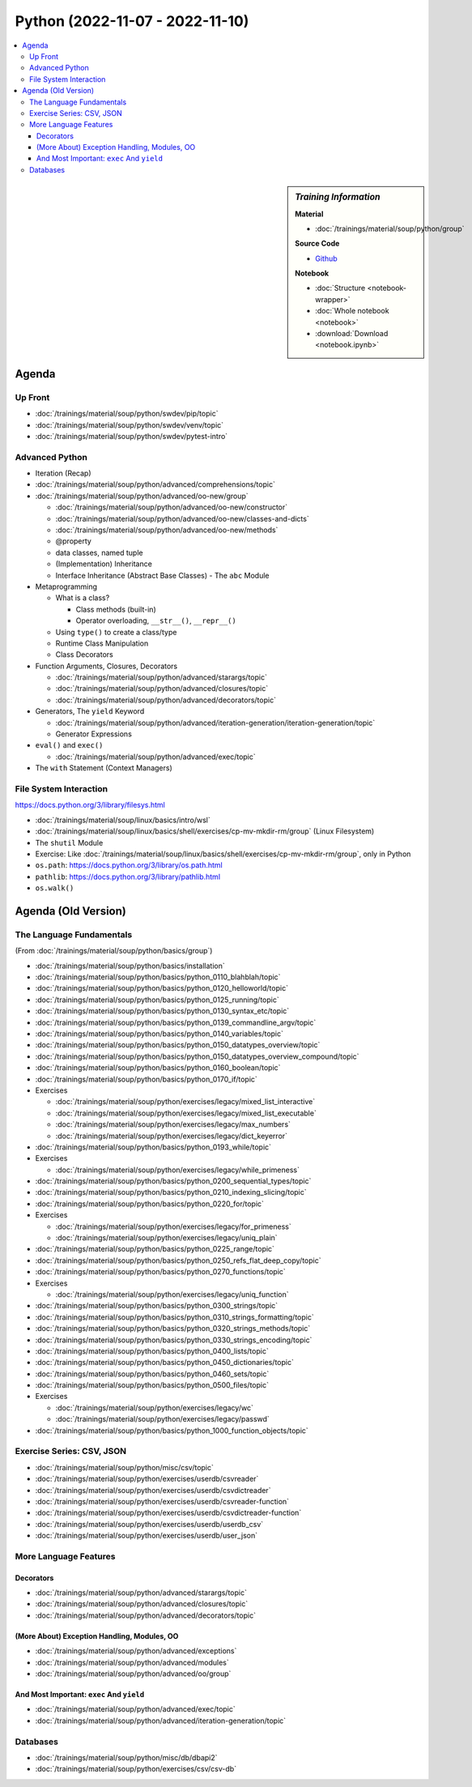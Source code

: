 Python (2022-11-07 - 2022-11-10)
================================

.. contents::
   :local:

.. sidebar:: *Training Information*

   **Material**

   * :doc:`/trainings/material/soup/python/group`

   **Source Code**

   * `Github <https://github.com/jfasch/2022-10-17>`__

   **Notebook**

   * :doc:`Structure <notebook-wrapper>`
   * :doc:`Whole notebook <notebook>`
   * :download:`Download <notebook.ipynb>`

Agenda
------

Up Front
........

* :doc:`/trainings/material/soup/python/swdev/pip/topic`
* :doc:`/trainings/material/soup/python/swdev/venv/topic`
* :doc:`/trainings/material/soup/python/swdev/pytest-intro`

Advanced Python
...............

* Iteration (Recap)
* :doc:`/trainings/material/soup/python/advanced/comprehensions/topic`
* :doc:`/trainings/material/soup/python/advanced/oo-new/group`

  * :doc:`/trainings/material/soup/python/advanced/oo-new/constructor`
  * :doc:`/trainings/material/soup/python/advanced/oo-new/classes-and-dicts`
  * :doc:`/trainings/material/soup/python/advanced/oo-new/methods`
  * @property
  * data classes, named tuple
  * (Implementation) Inheritance
  * Interface Inheritance (Abstract Base Classes) - The ``abc`` Module

* Metaprogramming

  * What is a class?

    * Class methods (built-in)
    * Operator overloading, ``__str__()``, ``__repr__()``

  * Using ``type()`` to create a class/type
  * Runtime Class Manipulation
  * Class Decorators

* Function Arguments, Closures, Decorators

  * :doc:`/trainings/material/soup/python/advanced/starargs/topic`
  * :doc:`/trainings/material/soup/python/advanced/closures/topic`
  * :doc:`/trainings/material/soup/python/advanced/decorators/topic`

* Generators, The ``yield`` Keyword

  * :doc:`/trainings/material/soup/python/advanced/iteration-generation/iteration-generation/topic`
  * Generator Expressions

* ``eval()`` and ``exec()``

  * :doc:`/trainings/material/soup/python/advanced/exec/topic`

* The ``with`` Statement (Context Managers)

File System Interaction
.......................

https://docs.python.org/3/library/filesys.html

* :doc:`/trainings/material/soup/linux/basics/intro/wsl`
* :doc:`/trainings/material/soup/linux/basics/shell/exercises/cp-mv-mkdir-rm/group` (Linux Filesystem)
* The ``shutil`` Module
* Exercise: Like
  :doc:`/trainings/material/soup/linux/basics/shell/exercises/cp-mv-mkdir-rm/group`,
  only in Python
* ``os.path``: https://docs.python.org/3/library/os.path.html
* ``pathlib``: https://docs.python.org/3/library/pathlib.html
* ``os.walk()``

Agenda (Old Version)
--------------------

The Language Fundamentals
.........................

(From :doc:`/trainings/material/soup/python/basics/group`)

* :doc:`/trainings/material/soup/python/basics/installation`
* :doc:`/trainings/material/soup/python/basics/python_0110_blahblah/topic`
* :doc:`/trainings/material/soup/python/basics/python_0120_helloworld/topic`
* :doc:`/trainings/material/soup/python/basics/python_0125_running/topic`
* :doc:`/trainings/material/soup/python/basics/python_0130_syntax_etc/topic`
* :doc:`/trainings/material/soup/python/basics/python_0139_commandline_argv/topic`
* :doc:`/trainings/material/soup/python/basics/python_0140_variables/topic`
* :doc:`/trainings/material/soup/python/basics/python_0150_datatypes_overview/topic`
* :doc:`/trainings/material/soup/python/basics/python_0150_datatypes_overview_compound/topic`
* :doc:`/trainings/material/soup/python/basics/python_0160_boolean/topic`
* :doc:`/trainings/material/soup/python/basics/python_0170_if/topic`
* Exercises

  * :doc:`/trainings/material/soup/python/exercises/legacy/mixed_list_interactive`
  * :doc:`/trainings/material/soup/python/exercises/legacy/mixed_list_executable`
  * :doc:`/trainings/material/soup/python/exercises/legacy/max_numbers`
  * :doc:`/trainings/material/soup/python/exercises/legacy/dict_keyerror`

* :doc:`/trainings/material/soup/python/basics/python_0193_while/topic`

* Exercises

  * :doc:`/trainings/material/soup/python/exercises/legacy/while_primeness`

* :doc:`/trainings/material/soup/python/basics/python_0200_sequential_types/topic`
* :doc:`/trainings/material/soup/python/basics/python_0210_indexing_slicing/topic`
* :doc:`/trainings/material/soup/python/basics/python_0220_for/topic`

* Exercises

  * :doc:`/trainings/material/soup/python/exercises/legacy/for_primeness`
  * :doc:`/trainings/material/soup/python/exercises/legacy/uniq_plain`


* :doc:`/trainings/material/soup/python/basics/python_0225_range/topic`
* :doc:`/trainings/material/soup/python/basics/python_0250_refs_flat_deep_copy/topic`
* :doc:`/trainings/material/soup/python/basics/python_0270_functions/topic`

* Exercises

  * :doc:`/trainings/material/soup/python/exercises/legacy/uniq_function`

* :doc:`/trainings/material/soup/python/basics/python_0300_strings/topic`
* :doc:`/trainings/material/soup/python/basics/python_0310_strings_formatting/topic`
* :doc:`/trainings/material/soup/python/basics/python_0320_strings_methods/topic`
* :doc:`/trainings/material/soup/python/basics/python_0330_strings_encoding/topic`
* :doc:`/trainings/material/soup/python/basics/python_0400_lists/topic`
* :doc:`/trainings/material/soup/python/basics/python_0450_dictionaries/topic`
* :doc:`/trainings/material/soup/python/basics/python_0460_sets/topic`
* :doc:`/trainings/material/soup/python/basics/python_0500_files/topic`

* Exercises

  * :doc:`/trainings/material/soup/python/exercises/legacy/wc`
  * :doc:`/trainings/material/soup/python/exercises/legacy/passwd`

* :doc:`/trainings/material/soup/python/basics/python_1000_function_objects/topic`

Exercise Series: CSV, JSON
..........................

* :doc:`/trainings/material/soup/python/misc/csv/topic`

* :doc:`/trainings/material/soup/python/exercises/userdb/csvreader`
* :doc:`/trainings/material/soup/python/exercises/userdb/csvdictreader`
* :doc:`/trainings/material/soup/python/exercises/userdb/csvreader-function`
* :doc:`/trainings/material/soup/python/exercises/userdb/csvdictreader-function`
* :doc:`/trainings/material/soup/python/exercises/userdb/userdb_csv`
* :doc:`/trainings/material/soup/python/exercises/userdb/user_json`

More Language Features
......................

Decorators
``````````

* :doc:`/trainings/material/soup/python/advanced/starargs/topic`
* :doc:`/trainings/material/soup/python/advanced/closures/topic`
* :doc:`/trainings/material/soup/python/advanced/decorators/topic`

(More About) Exception Handling, Modules, OO
````````````````````````````````````````````

* :doc:`/trainings/material/soup/python/advanced/exceptions`
* :doc:`/trainings/material/soup/python/advanced/modules`
* :doc:`/trainings/material/soup/python/advanced/oo/group`

And Most Important: ``exec`` And ``yield``
``````````````````````````````````````````

* :doc:`/trainings/material/soup/python/advanced/exec/topic`
* :doc:`/trainings/material/soup/python/advanced/iteration-generation/topic`

Databases
.........
  
* :doc:`/trainings/material/soup/python/misc/db/dbapi2`
* :doc:`/trainings/material/soup/python/exercises/csv/csv-db`

